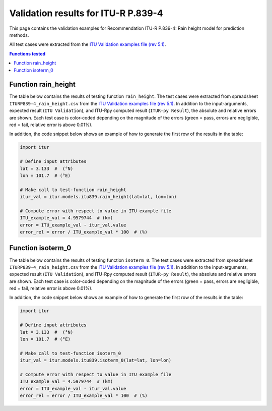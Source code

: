 Validation results for ITU-R P.839-4
====================================

This page contains the validation examples for Recommendation ITU-R P.839-4: Rain height model for prediction methods.

All test cases were extracted from the
`ITU Validation examples file (rev 5.1) <https://www.itu.int/en/ITU-R/study-groups/rsg3/ionotropospheric/CG-3M3J-13-ValEx-Rev5_1.xlsx>`_.

.. contents:: Functions tested
    :depth: 2


Function rain_height
--------------------

The table below contains the results of testing function ``rain_height``.
The test cases were extracted from spreadsheet ``ITURP839-4_rain_height.csv`` from the
`ITU Validation examples file (rev 5.1) <https://www.itu.int/en/ITU-R/study-groups/rsg3/ionotropospheric/CG-3M3J-13-ValEx-Rev5_1.xlsx>`_.
In addition to the input-arguments, expected result (``ITU Validation``), and
ITU-Rpy computed result (``ITUR-py Result``), the absolute and relative errors
are shown. Each test case is color-coded depending on the magnitude of the
errors (green = pass, errors are negligible, red = fail, relative error is
above 0.01%).

In addition, the code snippet below shows an example of how to generate the
first row of the results in the table:

.. code-block:: python

    import itur

    # Define input attributes
    lat = 3.133  #  (°N)
    lon = 101.7  # (°E)

    # Make call to test-function rain_height
    itur_val = itur.models.itu839.rain_height(lat=lat, lon=lon)

    # Compute error with respect to value in ITU example file
    ITU_example_val = 4.9579744  # (km)
    error = ITU_example_val - itur_val.value
    error_rel = error / ITU_example_val * 100  # (%)


.. raw:: html
    :file: test_rain_height_table.html


Function isoterm_0
------------------

The table below contains the results of testing function ``isoterm_0``.
The test cases were extracted from spreadsheet ``ITURP839-4_rain_height.csv`` from the
`ITU Validation examples file (rev 5.1) <https://www.itu.int/en/ITU-R/study-groups/rsg3/ionotropospheric/CG-3M3J-13-ValEx-Rev5_1.xlsx>`_.
In addition to the input-arguments, expected result (``ITU Validation``), and
ITU-Rpy computed result (``ITUR-py Result``), the absolute and relative errors
are shown. Each test case is color-coded depending on the magnitude of the
errors (green = pass, errors are negligible, red = fail, relative error is
above 0.01%).

In addition, the code snippet below shows an example of how to generate the
first row of the results in the table:

.. code-block:: python

    import itur

    # Define input attributes
    lat = 3.133  #  (°N)
    lon = 101.7  # (°E)

    # Make call to test-function isoterm_0
    itur_val = itur.models.itu839.isoterm_0(lat=lat, lon=lon)

    # Compute error with respect to value in ITU example file
    ITU_example_val = 4.5979744  # (km)
    error = ITU_example_val - itur_val.value
    error_rel = error / ITU_example_val * 100  # (%)


.. raw:: html
    :file: test_isoterm_0_deg_table.html

